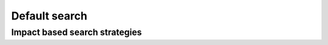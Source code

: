 .. highlight:: cpp

..  _default_search:

Default search
----------------------------------------------

..  only:: draft

Impact based search strategies
^^^^^^^^^^^^^^^^^^^^^^^^^^^^^^^^^



